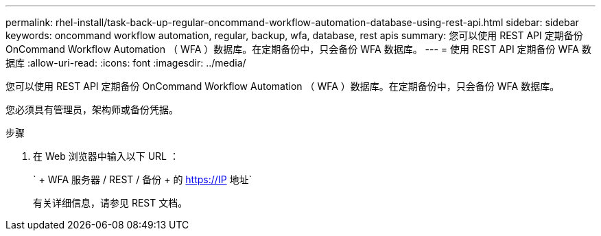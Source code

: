 ---
permalink: rhel-install/task-back-up-regular-oncommand-workflow-automation-database-using-rest-api.html 
sidebar: sidebar 
keywords: oncommand workflow automation, regular, backup, wfa, database, rest apis 
summary: 您可以使用 REST API 定期备份 OnCommand Workflow Automation （ WFA ）数据库。在定期备份中，只会备份 WFA 数据库。 
---
= 使用 REST API 定期备份 WFA 数据库
:allow-uri-read: 
:icons: font
:imagesdir: ../media/


[role="lead"]
您可以使用 REST API 定期备份 OnCommand Workflow Automation （ WFA ）数据库。在定期备份中，只会备份 WFA 数据库。

您必须具有管理员，架构师或备份凭据。

.步骤
. 在 Web 浏览器中输入以下 URL ：
+
` + WFA 服务器 / REST / 备份 + 的 https://IP 地址`

+
有关详细信息，请参见 REST 文档。


